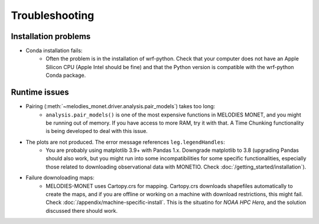 Troubleshooting
===============

Installation problems
---------------------
* Conda installation fails:
    * Often the problem is in the installation of wrf-python. Check that your computer does not have an Apple Silicon CPU (Apple Intel should be fine) and that the Python version is compatible with the wrf-python Conda package.
 
Runtime issues
--------------
* Pairing (:meth:`~melodies_monet.driver.analysis.pair_models`) takes too long:
    * ``analysis.pair_models()`` is one of the most expensive functions in MELODIES MONET, and you might be running out of memory. If you have access to more RAM, try it with that. A Time Chunking functionality is being developed to deal with this issue.
* The plots are not produced. The error message references ``leg.legendHandles``:
    * You are probably using matplotlib 3.9+ with Pandas 1.x. Downgrade matplotlib to 3.8 (upgrading Pandas should also work, but you might run into some incompatibilities for some specific functionalities, especially those related to downloading observational data with MONETIO. Check :doc:`/getting_started/installation`).
* Failure downoloading maps:
    * MELODIES-MONET uses Cartopy.crs for mapping. Cartopy.crs downloads shapefiles automatically to create the maps, and if you are offline or working on a machine with download restrictions, this might fail. Check :doc:`/appendix/machine-specific-install`. This is the situatino for *NOAA HPC Hera*, and the solution discussed there should work.
